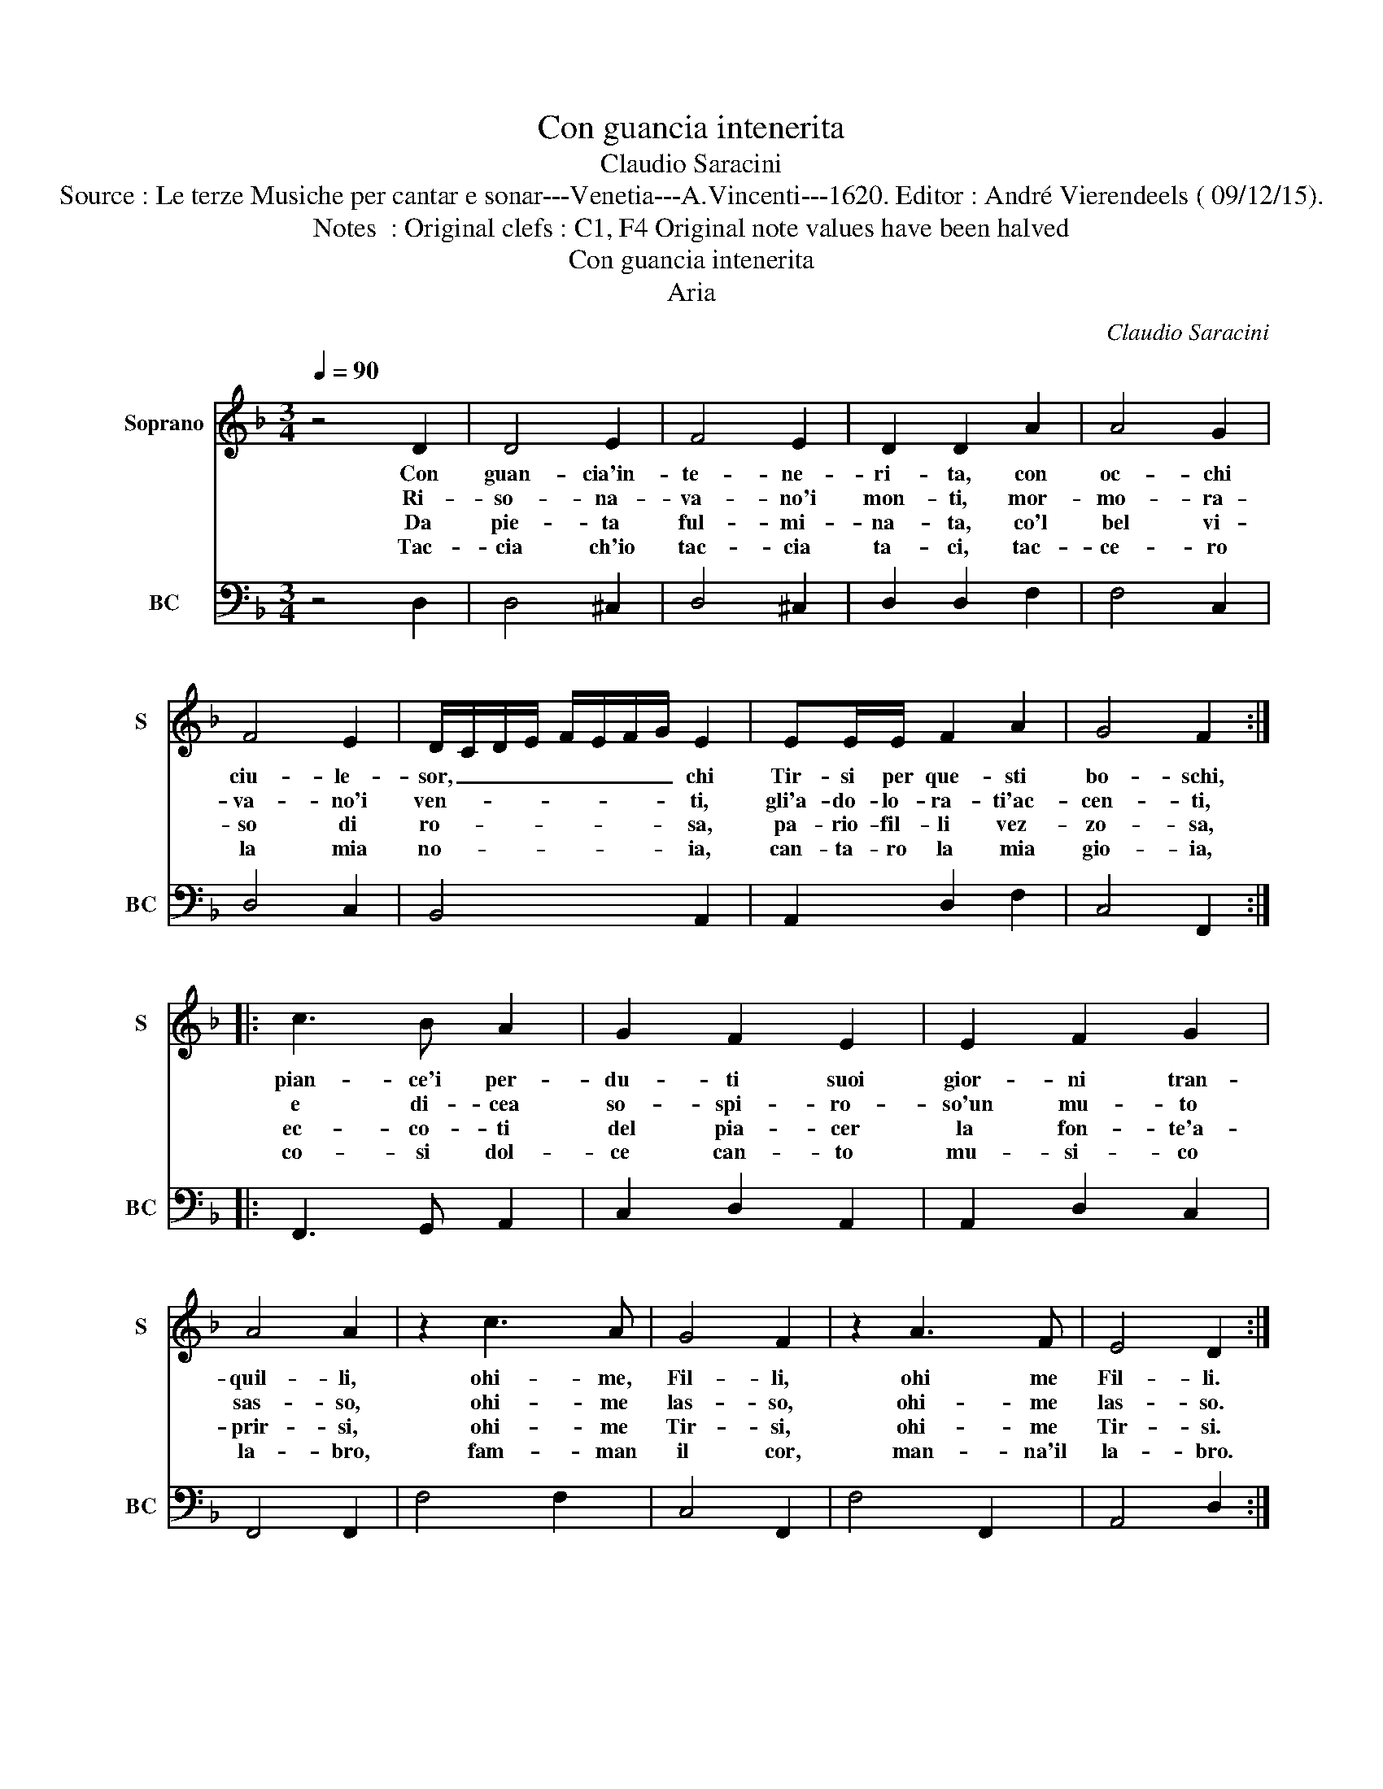 X:1
T:Con guancia intenerita
T:Claudio Saracini
T:Source : Le terze Musiche per cantar e sonar---Venetia---A.Vincenti---1620. Editor : André Vierendeels ( 09/12/15).
T:Notes  : Original clefs : C1, F4 Original note values have been halved
T:Con guancia intenerita
T:Aria
C:Claudio Saracini
%%score 1 2
L:1/8
Q:1/4=90
M:3/4
K:F
V:1 treble nm="Soprano" snm="S"
V:2 bass nm="BC" snm="BC"
V:1
 z4 D2 | D4 E2 | F4 E2 | D2 D2 A2 | A4 G2 | F4 E2 | D/C/D/E/ F/E/F/G/ E2 | EE/E/ F2 A2 | G4 F2 :: %9
w: Con|guan- cia'in-|te- ne-|ri- ta, con|oc- chi|ciu- le-|sor, _ _ _ _ _ _ _ chi|Tir- si per que- sti|bo- schi,|
w: Ri-|so- na-|va- no'i|mon- ti, mor-|mo- ra-|va- no'i|ven- * * * * * * * ti,|gli'a- do- lo- ra- ti'ac-|cen- ti,|
w: Da|pie- ta|ful- mi-|na- ta, co'l|bel vi-|so di|ro- * * * * * * * sa,|pa- rio- fil- li vez-|zo- sa,|
w: Tac-|cia ch'io|tac- cia|ta- ci, tac-|ce- ro|la mia|no- * * * * * * * ia,|can- ta- ro la mia|gio- ia,|
 c3 B A2 | G2 F2 E2 | E2 F2 G2 | A4 A2 | z2 c3 A | G4 F2 | z2 A3 F | E4 D2 :| %17
w: pian- ce'i per-|du- ti suoi|gior- ni tran-|quil- li,|ohi- me,|Fil- li,|ohi me|Fil- li.|
w: e di- cea|so- spi- ro-|so'un mu- to|sas- so,|ohi- me|las- so,|ohi- me|las- so.|
w: ec- co- ti|del pia- cer|la fon- te'a-|prir- si,|ohi- me|Tir- si,|ohi- me|Tir- si.|
w: co- si dol-|ce can- to|mu- si- co|la- bro,|fam- man|il cor,|man- na'il|la- bro.|
V:2
 z4 D,2 | D,4 ^C,2 | D,4 ^C,2 | D,2 D,2 F,2 | F,4 C,2 | D,4 C,2 | B,,4 A,,2 | A,,2 D,2 F,2 | %8
 C,4 F,,2 :: F,,3 G,, A,,2 | C,2 D,2 A,,2 | A,,2 D,2 C,2 | F,,4 F,,2 | F,4 F,2 | C,4 F,,2 | %15
 F,4 F,,2 | A,,4 D,2 :| %17

